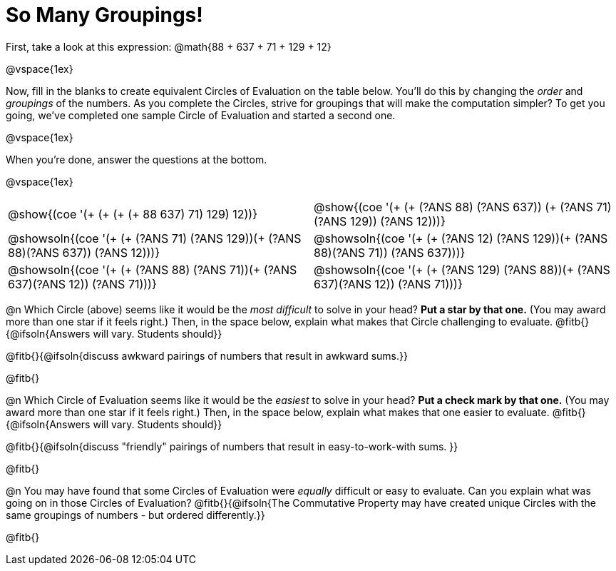 = So Many Groupings!

++++
<style>
  body.workbookpage table.FillVerticalSpace {
    grid-template-rows: unset !important; grid-auto-rows: 2fr;
  }
  div.circleevalsexp .value,
  div.circleevalsexp .studentBlockAnswerFilled { min-width:unset; }
</style>
++++

First, take a look at this expression:
@math{88 + 637 + 71 + 129 + 12}

@vspace{1ex}

Now, fill in the blanks to create equivalent Circles of Evaluation on the table below. You'll do this by changing the _order_ and _groupings_ of the numbers. As you complete the Circles, strive for groupings that will make the computation simpler? To get you going, we've completed one sample Circle of Evaluation and started a second one.

@vspace{1ex}

When you're done, answer the questions at the bottom.

@vspace{1ex}

[.FillVerticalSpace,cols="^.^8a,^.^8a", stripes="none"]
|===
| @show{(coe '(+ (+ (+ (+ 88 637) 71) 129) 12))} |
@show{(coe '(+ (+ (?ANS 88) (?ANS 637)) (+ (?ANS 71) (?ANS 129)) (?ANS 12)))}

| @showsoln{(coe '(+ (+ (?ANS 71) (?ANS 129))(+ (?ANS 88)(?ANS 637)) (?ANS 12)))}	|
@showsoln{(coe '(+ (+ (?ANS 12) (?ANS 129))(+ (?ANS 88)(?ANS 71)) (?ANS 637)))}

| @showsoln{(coe '(+ (+ (?ANS 88) (?ANS 71))(+ (?ANS 637)(?ANS 12)) (?ANS 71)))}	|
@showsoln{(coe '(+ (+ (?ANS 129) (?ANS 88))(+ (?ANS 637)(?ANS 12)) (?ANS 71)))}

|===

@n Which Circle (above) seems like it would be the _most difficult_ to solve in your head? *Put a star by that one.* (You may award more than one star if it feels right.) Then, in the space below, explain what makes that Circle challenging to evaluate. @fitb{}{@ifsoln{Answers will vary. Students should}}

@fitb{}{@ifsoln{discuss awkward pairings of numbers that result in awkward sums.}}

@fitb{}

@n Which Circle of Evaluation seems like it would be the _easiest_ to solve in your head? *Put a check mark by that one.* (You may award more than one star if it feels right.) Then, in the space below, explain what makes that one easier to evaluate. @fitb{}{@ifsoln{Answers will vary. Students should}}

@fitb{}{@ifsoln{discuss "friendly" pairings of numbers that result in easy-to-work-with sums. }}

@fitb{}

@n You may have found that some Circles of Evaluation were _equally_ difficult or easy to evaluate. Can you explain what was going on in those Circles of Evaluation? @fitb{}{@ifsoln{The Commutative Property may have created unique Circles with the same groupings of numbers - but ordered differently.}}

@fitb{}
